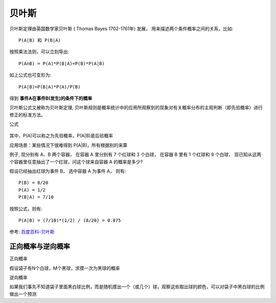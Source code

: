 =========================
贝叶斯
=========================


.. post:: 2024-03-17 00:32:12
  :tags: 深度学习
  :category: AI
  :author: YanQue
  :location: CD
  :language: zh-cn


贝叶斯定理由英国数学家贝叶斯 ( Thomas Bayes 1702-1761年) 发展，
用来描述两个条件概率之间的关系，比如::

  P(A|B) 和 P(B|A)

按照乘法法则，可以立刻导出::

  P(A∩B) = P(A)*P(B|A)=P(B)*P(A|B)

如上公式也可变形为::

  P(A|B)=P(B|A)*P(A)/P(B)

得到 **事件A在事件B(发生)的条件下的概率**

贝叶斯公式又被称为贝叶斯定理,
贝叶斯规则是概率统计中的应用所观察到的现象对有关概率分布的主观判断（即先验概率）进行修正的标准方法。

公式

.. figure:: ../../../resources/images/2024-02-19-09-47-52.png
  :width: 240px

其中，P(A)可以称之为先验概率，P(A|B)是后验概率

应用场景：某些情况下很难得到  P(A|B)，所有根据别的来算

例子, 现分别有 A、B 两个容器，
在容器 A 里分别有 7 个红球和 3 个白球，
在容器 B 里有 1 个红球和 9 个白球，
现已知从这两个容器里任意抽出了一个红球，问这个球来自容器 A 的概率是多少?

假设已经抽出红球为事件 B，
选中容器 A 为事件 A，
则有::

  P(B) = 8/20
  P(A) = 1/2
  P(B|A) = 7/10

按照公式，则有::

  P(A|B) = (7/10)*(1/2) / (8/20) = 0.875

参考: `百度百科-贝叶斯 <https://baike.baidu.com/item/贝叶斯公式/9683982>`_

正向概率与逆向概率
=========================

正向概率

| 假设袋子有N个白球，M个黑球，求摸一次为黑球的概率

逆向概率

| 如果我们事先不知道袋子里面黑白球比例，而是随机摸出一个（或几个）球，观察这些取出球的颜色，可以对袋子中黑白球的比例做出一个预测



